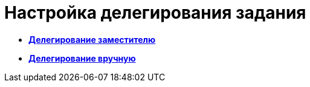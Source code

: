 = Настройка делегирования задания

* *xref:../pages/cSub_Task_Delegate_deputy.adoc[Делегирование заместителю]* +
* *xref:../pages/cSub_Task_Delegate_by_hand.adoc[Делегирование вручную]* +
